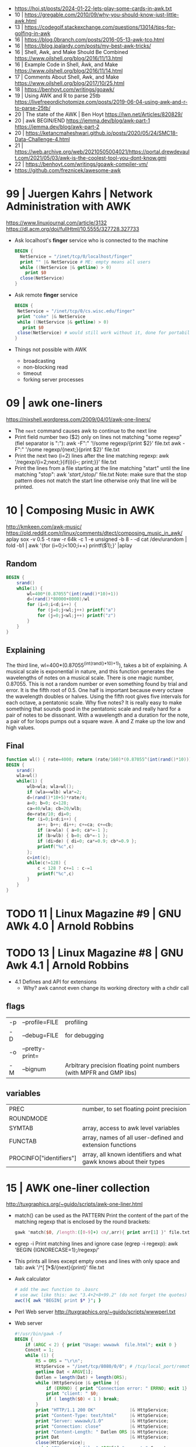 - https://hoi.st/posts/2024-01-22-lets-play-some-cards-in-awk.txt
- 10 | https://gregable.com/2010/09/why-you-should-know-just-little-awk.html
- 13 | https://codegolf.stackexchange.com/questions/13014/tips-for-golfing-in-awk
- 16 | https://blog.0branch.com/posts/2016-05-13-awk-tco.html
- 16 | https://blog.jpalardy.com/posts/my-best-awk-tricks/
- 16 | Shell, Awk, and Make Should Be Combined https://www.oilshell.org/blog/2016/11/13.html
- 16 | Example Code in Shell, Awk, and Make https://www.oilshell.org/blog/2016/11/14.html
- 17 | Comments About Shell, Awk, and Make https://www.oilshell.org/blog/2017/10/25.html
- 18 | https://benhoyt.com/writings/goawk/
- 19 | Using AWK and R to parse 25tb https://livefreeordichotomize.com/posts/2019-06-04-using-awk-and-r-to-parse-25tb/
- 20 | The state of the AWK | Ben Hoyt https://lwn.net/Articles/820829/
- 20 | awk BEGIN/END
  https://jemma.dev/blog/awk-part-1
  https://jemma.dev/blog/awk-part-2
- 20 | https://ketancmaheshwari.github.io/posts/2020/05/24/SMC18-Data-Challenge-4.html
- 21 | https://web.archive.org/web/20210505004021/https://portal.drewdevault.com/2021/05/03/awk-is-the-coolest-tool-you-dont-know.gmi
- 22 | https://benhoyt.com/writings/goawk-compiler-vm/
- https://github.com/freznicek/awesome-awk

* 99 | Juergen Kahrs      | Network Administration with AWK

https://www.linuxjournal.com/article/3132
https://dl.acm.org/doi/fullHtml/10.5555/327728.327733

- Ask localhost's *finger* service who is connected to the machine
  #+begin_src awk
    BEGIN {
      NetService = "/inet/tcp/0/localhost/finger"
      print "" |& NetService # ME: empty means all users
      while ((NetService |& getline) > 0)
        print $0
      close(NetService)
    }
  #+end_src

- Ask remote *finger* service
  #+begin_src awk
    BEGIN {
     NetService = "/inet/tcp/0/cs.wisc.edu/finger"
     print "coke" |& NetService
     while ((NetService |& getline) > 0)
       print $0
     close(NetService) # would still work without it, done for portability
    }
  #+end_src

- Things not possible with AWK
  - broadcasting
  - non-blocking read
  - timeout
  - forking server processes

* 09 | awk one-liners
https://nixshell.wordpress.com/2009/04/01/awk-one-liners/

+ The ~next~ command causes awk to continue to the next line
+ Print field number two ($2) only on lines not matching "some regexp" (fiel separator is ":"):
  awk  -F":" '!/some regexp/{print $2}' file.txt
  awk  -F":" '/some regexp/{next;}{print $2}' file.txt
+ Print the next two (i=2) lines after the line matching regexp:
  awk '/regexp/{i=2;next;}{if(i){i--; print;}}' file.txt
+ Print the lines from a file starting at the line matching "start" until the line matching "stop":
  awk '/start/,/stop/' file.txt
  Note: make sure that the stop pattern does not match the start line
        otherwise only that line will be printed.

* 10 | Composing Music in AWK
http://kmkeen.com/awk-music/
https://old.reddit.com/r/linux/comments/dtect/composing_music_in_awk/
aplay
sox -v 0.5 -t raw -r 64k -c 1 -e unsigned -b 8 - -d
cat /dev/urandom | fold -b1 | awk '{for (i=0;i<100;i++) printf($1);}' |aplay
** Random

#+begin_src awk
  BEGIN {
      srand()
      while(1) {
          wl=400*(0.87055^(int(rand()*10)+1))
          d=(rand()*80000+8000)/wl
          for (i=0;i<d;i++) {
              for (j=0;j<wl;j++) printf("a")
              for (j=0;j<wl;j++) printf("z")
          }
      }
  }
#+end_src

** Explaining
 The third line, wl=400*(0.87055^(int(rand()*10)+1)), takes a bit of
 explaining. A musical scale is exponential in nature, and this
 function generates the wavelengths of notes on a musical scale. There
 is one magic number, 0.87055. This is not a random number or even
 something found by trial and error. It is the fifth root of 0.5. One
 half is important because every octave the wavelength doubles or
 halves. Using the fifth root gives five intervals for each octave, a
 pentatonic scale. Why five notes? It is really easy to make something
 that sounds good in the pentatonic scale and really hard for a pair
 of notes to be dissonant. With a wavelength and a duration for the
 note, a pair of for loops pumps out a square wave. A and Z make up
 the low and high values.
** Final

#+begin_src awk
  function wl() { rate=4000; return (rate/160)*(0.87055^(int(rand()*10))) }
  BEGIN {
      srand()
      wla=wl()
      while(1) {
          wlb=wla; wla=wl();
          if (wla==wlb) wla*=2;
          d=(rand()*10+5)*rate/4;
          a=0; b=0; c=128;
          ca=40/wla; cb=20/wlb;
          de=rate/10; di=0;
          for (i=0;i<d;i++) {
              a++; b++; di++; c+=ca; c+=cb;
              if (a>wla) { a=0; ca*=-1 };
              if (b>wlb) { b=0; cb*=-1 };
              if (di>de) { di=0; ca*=0.9; cb*=0.9 };
              printf("%c",c)
          };
          c=int(c);
          while(c!=128) {
              c < 128 ? c+=1 : c-=1
              printf("%c",c)
          }
      }
  }
#+end_src

* TODO 11 | Linux Magazine #9 | GNU AWk 4.0 | Arnold Robbins
* TODO 13 | Linux Magazine #8 | GNU Awk 4.1 | Arnold Robbins
- 4.1 Defines and API for extensions
  - Why? awk cannot even change its working directory with a chdir call
** flags
| -p | --profile=FILE  | profiling                                                           |
| -D | --debug=FILE    | for debugging                                                       |
| -o | --pretty-print= |                                                                     |
| -M | --bignum        | Arbitrary precision floating point numbers (with MPFR and GMP libs) |
** variables
| PREC                    | number, to set floating point precision                            |
| ROUNDMODE               |                                                                    |
| SYMTAB                  | array, access to awk level variables                               |
| FUNCTAB                 | array, names of all user-defined and extension functions           |
| PROCINFO["identifiers"] | array, all known identifiers and what gawk knows about their types |
* 15 | AWK one-liner collection
http://tuxgraphics.org/~guido/scripts/awk-one-liner.html
  + match() can be used as the PATTERN
    Print the content of the part of the matching regexp that is enclosed by the round brackets:
    #+begin_src awk
    gawk 'match($0, /length:([0-9]+) cm/,arr){ print arr[1] }' file.txt
    #+end_src
  + egrep -i
    Print matching lines and ignore case (egrep -i regexp):
    awk 'BEGIN {IGNORECASE=1};/regexp/'
  + This prints all lines except empty ones and lines with only space and tab:
    awk '/^[ \t]*$/{next}{print}' file.txt
  + Awk calculator
    #+begin_src sh
      # add the awc function to .basrc
      # use awc like this: awc "3.4+2+8+99.2" (do not forget the quotes)
      awc(){ awk "BEGIN{ print $* }"; }
    #+end_src
  + Perl Web server http://tuxgraphics.org/~guido/scripts/wwwperl.txt
  + Web server
    #+begin_src awk
      #!/usr/bin/gawk -f
      BEGIN {
          if (ARGC < 2) { print "Usage: wwwawk  file.html"; exit 0 }
          Concnt = 1;
          while (1) {
              RS = ORS = "\r\n";
              HttpService = "/inet/tcp/8080/0/0"; # /tcp/local_port/remote_host/remote_port
              getline Dat < ARGV[1];
              Datlen = length(Dat) + length(ORS);
              while (HttpService |& getline ){
                  if (ERRNO) { print "Connection error: " ERRNO; exit 1}
                  print "client: " $0;
                  if ( length($0) < 1 ) break;
              }
              print "HTTP/1.1 200 OK"             |& HttpService;
              print "Content-Type: text/html"     |& HttpService;
              print "Server: wwwawk/1.0"          |& HttpService;
              print "Connection: close"           |& HttpService;
              print "Content-Length: " Datlen ORS |& HttpService;
              print Dat                           |& HttpService;
              close(HttpService);
              print "OK: served file " ARGV[1] ", count " Concnt;
              Concnt++;
          }
      }
    #+end_src
* TODO 19 | Handy One-Line Scripts For AWK
** Selective Printing
# print SECTION of file from regular expression to end of file
awk '/regex/,0'
awk '/regex/,EOF'
# print section of file based on line numbers (lines 8-12, inclusive)
awk 'NR==8,NR==12'
# print section of file between two regular expressions (inclusive)
awk '/Iowa/,/Montana/'
* 23 | Volodymyr Gubarkov | AWK technical notes
https://maximullaris.com/awk_tech_notes.html
  - Has no GC
  - Can't return an array from a function
  - "The notation for function locals is appalling (all my fault too, which makes it worse)."
    Brian Kernighan
  - https://en.wikipedia.org/wiki/Autovivification
    is the automatic creation of new arrays...as required every time
    an undefined value is dereferenced. Without need for declaring them
  - $ is an unary operator
    #+begin_src awk
      { second=2; print $second }
      { print $(1+1) }
      { i=1; print $++i } # print $2
    #+end_src
  - $ is allowed to appear on the left side of (=)
    #+begin_src awk
      { $(7-5) = "hello" }
      { $(length "xx") = "hello" } # $2 = "hello"
    #+end_src
  - a space in "f ()"
    - is not allowed for user defined function
    - is allowed on built-in functions
* 23 | Volodymyr Gubarkov | Bytebeating with GAWK
https://maximullaris.com/bytebeat_gawk.html
https://github.com/xonixx/bytebeat-gawk/
- Only GAWK has bitwise built-in function
- GAWK by default operates on unicode characters, NOT bytes
  - -b --characters-as-bytes
- C allows binary operations on negative numbers
- GAWK dissalows it https://www.gnu.org/software/gawk/manual/html_node/Bitwise-Functions.html#index-sidebar-22
  #+begin_src
    CAUTION: Beginning with gawk version 4.2, negative operands are
    not allowed for any of these functions. A negative operand
    produces a fatal error.
  #+end_src
** Using Two Complement, to get a toint() and fromint()
https://github.com/xonixx/bytebeat-gawk/blob/main/bitint.awk
#+begin_src awk
  BEGIN {
    INTMASK=lshift(1,32)-1
    SIGNMASK=lshift(1,31)
  }
  function toint(v) {
    if (v >= 0) return and(v, INTMASK)
    return and(compl(-v), INTMASK)+1
  }

  function fromint(v) {
    if (and(SIGNMASK,v)>0)
      return -(and(compl(v), INTMASK)+1)
    else
      return v
  }
#+end_src
** Example 1: Awk from C code
gawk -b 'BEGIN { for(;;t++)printf"%c",t*and(or(rshift(t,12),rshift(t,8)),63,rshift(t,4)) }' | aplay -f u8
3) gawk -b 'BEGIN { for(;;t++)printf"%c",and(t,t%255)-and(t*3,rshift(t,13),rshift(t,6)) }' | aplay -f u8
4) gawk -b 'BEGIN { for(;;t++)printf"%c",or(and(t*5,rshift(t,7)),and(t*3,rshift(t*4,10))) }' | aplay -f u8
5) gawk -b 'BEGIN { for(;;t++)printf"%c",or(t,or(rshift(t,9),rshift(t,7)))*and(t,or(rshift(t,11),rshift(t,9)))}' | aplay -f u8
#+begin_src c
  main(t) {
  for(t=0;;t++)putchar(
      t*((t>>12|t>>8)&63&t>>4) // <-- formula that defines the melody
  );}
#+end_src
#+begin_src awk
  BEGIN {
      for(;;t++)
          printf "%c", t*and(or(rshift(t,12),
                                rshift(t,8)),
                             63,
                             rshift(t,4))
          # 2) Different one
          # printf "%c", t*and(rshift(t,12),
          #                    rshift(t,8),
          #                    63,
          #                    rshift(t,4))
          # 3)
          # printf "%c", and(t,t%255) - and(t*3,
          #                                 rshift(t,13),
          #                                 rshift(t,6))
          # 4)
          # printf "%c", or(and(t*5, rshift(t,7)),
          #                 and(t*3, rshift(t*4,10)))
          # 5)
          # printf "%c", or(t,
          #                 or(rshift(t,9),
          #                    rshift(t,7))) * \
          #              and(t, or(rshift(t,11),
          #                        rshift(t,9)))
  }
#+end_src
